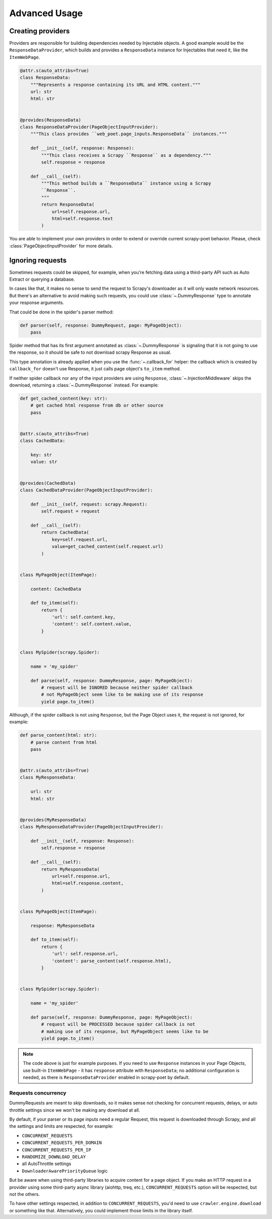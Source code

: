.. _`advanced`:

==============
Advanced Usage
==============

Creating providers
==================

Providers are responsible for building dependencies needed by Injectable
objects. A good example would be the ``ResponseDataProvider``,
which builds and provides a ``ResponseData`` instance for Injectables
that need it, like the ``ItemWebPage``.

.. code-block:: python

    @attr.s(auto_attribs=True)
    class ResponseData:
        """Represents a response containing its URL and HTML content."""
        url: str
        html: str


    @provides(ResponseData)
    class ResponseDataProvider(PageObjectInputProvider):
        """This class provides ``web_poet.page_inputs.ResponseData`` instances."""

        def __init__(self, response: Response):
            """This class receives a Scrapy ``Response`` as a dependency."""
            self.response = response

        def __call__(self):
            """This method builds a ``ResponseData`` instance using a Scrapy
            ``Response``.
            """
            return ResponseData(
                url=self.response.url,
                html=self.response.text
            )

You are able to implement your own providers in order to extend or override
current scrapy-poet behavior.
Please, check :class:`PageObjectInputProvider` for more details.

Ignoring requests
=================

Sometimes requests could be skipped, for example, when you're fetching data
using a third-party API such as Auto Extract or querying a database.

In cases like that, it makes no sense to send the request to Scrapy's downloader
as it will only waste network resources. But there's an alternative to avoid
making such requests, you could use :class:`~.DummyResponse` type to annotate
your response arguments.

That could be done in the spider's parser method:

.. code-block:: python

    def parser(self, response: DummyRequest, page: MyPageObject):
        pass

Spider method that has its first argument annotated as :class:`~.DummyResponse`
is signaling that it is not going to use the response, so it should be safe
to not download scrapy Response as usual.

This type annotation is already applied when you use the :func:`~.callback_for`
helper: the callback which is created by ``callback_for`` doesn't use Response,
it just calls page object's ``to_item`` method.

If neither spider callback nor any of the input providers are using
``Response``, :class:`~.InjectionMiddleware` skips the download, returning a
:class:`~.DummyResponse` instead. For example:

.. code-block:: python

    def get_cached_content(key: str):
        # get cached html response from db or other source
        pass


    @attr.s(auto_attribs=True)
    class CachedData:

        key: str
        value: str


    @provides(CachedData)
    class CachedDataProvider(PageObjectInputProvider):

        def __init__(self, request: scrapy.Request):
            self.request = request

        def __call__(self):
            return CachedData(
                key=self.request.url,
                value=get_cached_content(self.request.url)
            )


    class MyPageObject(ItemPage):

        content: CachedData

        def to_item(self):
            return {
                'url': self.content.key,
                'content': self.content.value,
            }


    class MySpider(scrapy.Spider):

        name = 'my_spider'

        def parse(self, response: DummyResponse, page: MyPageObject):
            # request will be IGNORED because neither spider callback
            # not MyPageObject seem like to be making use of its response
            yield page.to_item()

Although, if the spider callback is not using ``Response``, but the
Page Object uses it, the request is not ignored, for example:

.. code-block:: python

    def parse_content(html: str):
        # parse content from html
        pass


    @attr.s(auto_attribs=True)
    class MyResponseData:

        url: str
        html: str


    @provides(MyResponseData)
    class MyResponseDataProvider(PageObjectInputProvider):

        def __init__(self, response: Response):
            self.response = response

        def __call__(self):
            return MyResponseData(
                url=self.response.url,
                html=self.response.content,
            )


    class MyPageObject(ItemPage):

        response: MyResponseData

        def to_item(self):
            return {
                'url': self.response.url,
                'content': parse_content(self.response.html),
            }


    class MySpider(scrapy.Spider):

        name = 'my_spider'

        def parse(self, response: DummyResponse, page: MyPageObject):
            # request will be PROCESSED because spider callback is not
            # making use of its response, but MyPageObject seems like to be
            yield page.to_item()

.. note::

    The code above is just for example purposes. If you need to use ``Response``
    instances in your Page Objects, use built-in ``ItemWebPage`` - it has
    ``response`` attribute with ``ResponseData``; no additional configuration
    is needed, as there is ``ResponseDataProvider`` enabled in scrapy-poet
    by default.

Requests concurrency
--------------------

DummyRequests are meant to skip downloads, so it makes sense not checking for
concurrent requests, delays, or auto throttle settings since we won't be making
any download at all.

By default, if your parser or its page inputs need a regular Request,
this request is downloaded through Scrapy, and all the settings and limits are
respected, for example:

- ``CONCURRENT_REQUESTS``
- ``CONCURRENT_REQUESTS_PER_DOMAIN``
- ``CONCURRENT_REQUESTS_PER_IP``
- ``RANDOMIZE_DOWNLOAD_DELAY``
- all AutoThrottle settings
- ``DownloaderAwarePriorityQueue`` logic

But be aware when using third-party libraries to acquire content for a page
object. If you make an HTTP request in a provider using some third-party async
library (aiohttp, treq, etc.), ``CONCURRENT_REQUESTS`` option will be respected,
but not the others.

To have other settings respected, in addition to ``CONCURRENT_REQUESTS``, you'd
need to use ``crawler.engine.download`` or something like that. Alternatively,
you could implement those limits in the library itself.
